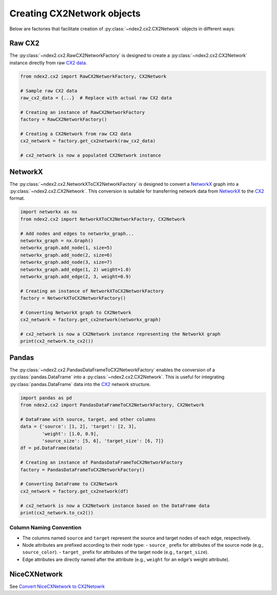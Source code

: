 Creating CX2Network objects
==========================================

Below are factories that facilitate creation of :py:class:`~ndex2.cx2.CX2Network`
objects in different ways:

Raw CX2
---------

The :py:class:`~ndex2.cx2.RawCX2NetworkFactory` is designed to create a
:py:class:`~ndex2.cx2.CX2Network` instance directly from raw `CX2 data`_.


.. code-block:: python

    from ndex2.cx2 import RawCX2NetworkFactory, CX2Network

    # Sample raw CX2 data
    raw_cx2_data = {...}  # Replace with actual raw CX2 data

    # Creating an instance of RawCX2NetworkFactory
    factory = RawCX2NetworkFactory()

    # Creating a CX2Network from raw CX2 data
    cx2_network = factory.get_cx2network(raw_cx2_data)

    # cx2_network is now a populated CX2Network instance

NetworkX
----------

The :py:class:`~ndex2.cx2.NetworkXToCX2NetworkFactory` is designed to convert a
NetworkX_ graph into a :py:class:`~ndex2.cx2.CX2Network`.
This conversion is suitable for transferring network data from NetworkX_ to the CX2_ format.


.. code-block:: python

    import networkx as nx
    from ndex2.cx2 import NetworkXToCX2NetworkFactory, CX2Network

    # Add nodes and edges to networkx_graph...
    networkx_graph = nx.Graph()
    networkx_graph.add_node(1, size=5)
    networkx_graph.add_node(2, size=6)
    networkx_graph.add_node(3, size=7)
    networkx_graph.add_edge(1, 2) weight=1.0)
    networkx_graph.add_edge(2, 3, weight=0.9)

    # Creating an instance of NetworkXToCX2NetworkFactory
    factory = NetworkXToCX2NetworkFactory()

    # Converting NetworkX graph to CX2Network
    cx2_network = factory.get_cx2network(networkx_graph)

    # cx2_network is now a CX2Network instance representing the NetworkX graph
    print(cx2_network.to_cx2())


Pandas
-------

The :py:class:`~ndex2.cx2.PandasDataFrameToCX2NetworkFactory` enables the conversion
of a :py:class:`pandas.DataFrame` into a :py:class:`~ndex2.cx2.CX2Network`.
This is useful for integrating :py:class:`pandas.DataFrame` data into the CX2_ network
structure.


.. code-block:: python

    import pandas as pd
    from ndex2.cx2 import PandasDataFrameToCX2NetworkFactory, CX2Network

    # DataFrame with source, target, and other columns
    data = {'source': [1, 2], 'target': [2, 3],
            'weight': [1.0, 0.9],
            'source_size': [5, 6], 'target_size': [6, 7]}
    df = pd.DataFrame(data)

    # Creating an instance of PandasDataFrameToCX2NetworkFactory
    factory = PandasDataFrameToCX2NetworkFactory()

    # Converting DataFrame to CX2Network
    cx2_network = factory.get_cx2network(df)

    # cx2_network is now a CX2Network instance based on the DataFrame data
    print(cx2_network.to_cx2())

Column Naming Convention
~~~~~~~~~~~~~~~~~~~~~~~~

- The columns named ``source`` and ``target`` represent the source and target nodes of each edge, respectively.
- Node attributes are prefixed according to their node type:
  - ``source_`` prefix for attributes of the source node (e.g., ``source_color``).
  - ``target_`` prefix for attributes of the target node (e.g., ``target_size``).
- Edge attributes are directly named after the attribute (e.g., ``weight`` for an edge's weight attribute).

NiceCXNetwork
--------------
See `Convert NiceCXNetwork to CX2Netowrk <convertnicecx.html#cx2net>`_

.. _CX2 data: https://cytoscape.org/cx/cx2/specification/cytoscape-exchange-format-specification-(version-2)
.. _CX2: https://cytoscape.org/cx/cx2/specification/cytoscape-exchange-format-specification-(version-2)
.. _NetworkX: https://networkx.org